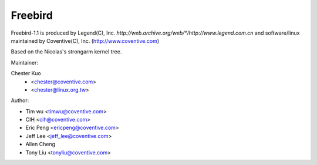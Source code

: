 ========
Freebird
========

Freebird-1.1 is produced by Legend(C), Inc.
`http://web.archive.org/web/*/http://www.legend.com.cn`
and software/linux maintained by Coventive(C), Inc.
(http://www.coventive.com)

Based on the Nicolas's strongarm kernel tree.

Maintainer:

Chester Kuo
	- <chester@coventive.com>
	- <chester@linux.org.tw>

Author:

- Tim wu <timwu@coventive.com>
- CIH <cih@coventive.com>
- Eric Peng <ericpeng@coventive.com>
- Jeff Lee <jeff_lee@coventive.com>
- Allen Cheng
- Tony Liu <tonyliu@coventive.com>
